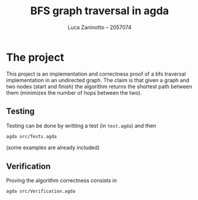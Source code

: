 #+title: BFS graph traversal in agda
#+author: Luca Zaninotto -- 2057074
* The project
  This project is an implementation and correctness proof of a bfs
  traversal implementation in an undirected graph. The claim is that
  given a graph and two nodes (start and finish) the algorithm returns
  the shortest path between them (minimizes the number of hops between
  the two).
** Testing
   Testing can be done by writting a test (in ~test.agda~) and then
   #+begin_src sh
     agda src/Tests.agda
   #+end_src
   (some examples are already included)
** Verification
   Proving the algorithm correctness consists in
   #+begin_src sh
     agda src/Verification.agda
   #+end_src
